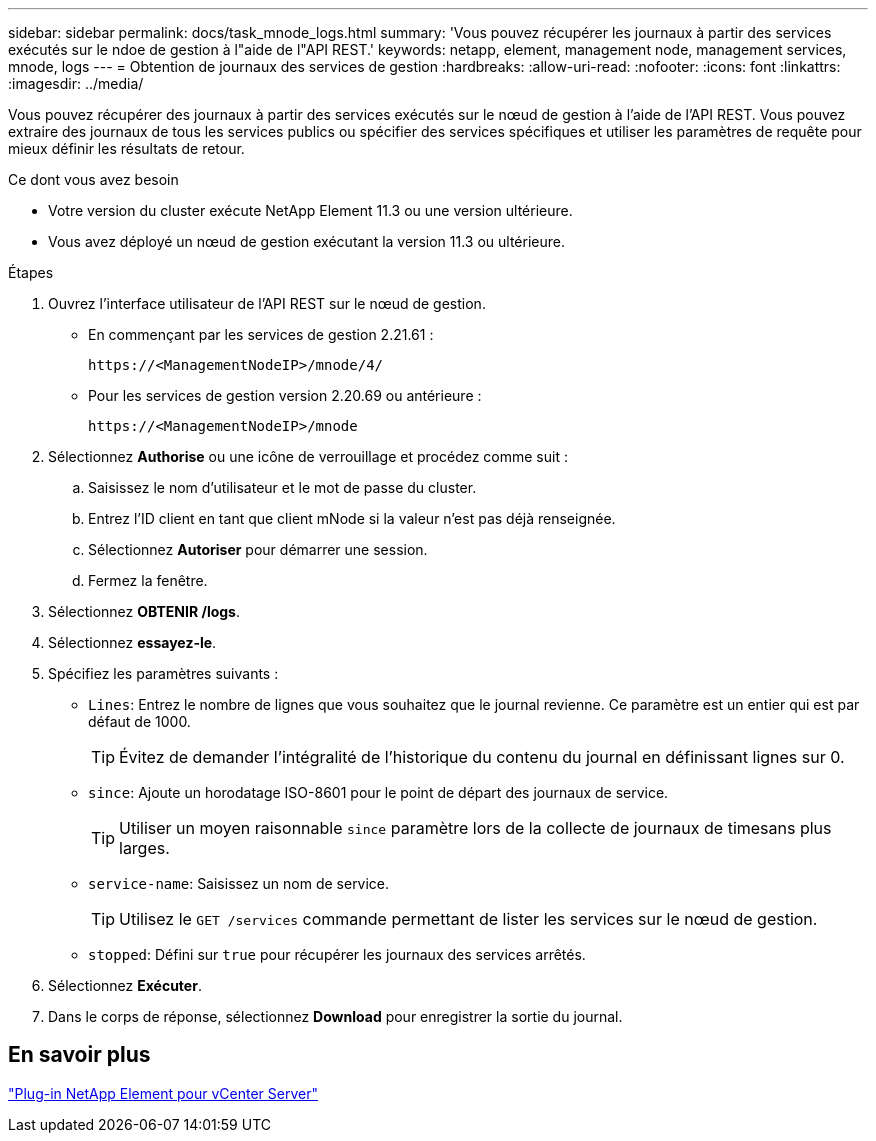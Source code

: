 ---
sidebar: sidebar 
permalink: docs/task_mnode_logs.html 
summary: 'Vous pouvez récupérer les journaux à partir des services exécutés sur le ndoe de gestion à l"aide de l"API REST.' 
keywords: netapp, element, management node, management services, mnode, logs 
---
= Obtention de journaux des services de gestion
:hardbreaks:
:allow-uri-read: 
:nofooter: 
:icons: font
:linkattrs: 
:imagesdir: ../media/


[role="lead"]
Vous pouvez récupérer des journaux à partir des services exécutés sur le nœud de gestion à l'aide de l'API REST. Vous pouvez extraire des journaux de tous les services publics ou spécifier des services spécifiques et utiliser les paramètres de requête pour mieux définir les résultats de retour.

.Ce dont vous avez besoin
* Votre version du cluster exécute NetApp Element 11.3 ou une version ultérieure.
* Vous avez déployé un nœud de gestion exécutant la version 11.3 ou ultérieure.


.Étapes
. Ouvrez l'interface utilisateur de l'API REST sur le nœud de gestion.
+
** En commençant par les services de gestion 2.21.61 :
+
[listing]
----
https://<ManagementNodeIP>/mnode/4/
----
** Pour les services de gestion version 2.20.69 ou antérieure :
+
[listing]
----
https://<ManagementNodeIP>/mnode
----


. Sélectionnez *Authorise* ou une icône de verrouillage et procédez comme suit :
+
.. Saisissez le nom d'utilisateur et le mot de passe du cluster.
.. Entrez l'ID client en tant que client mNode si la valeur n'est pas déjà renseignée.
.. Sélectionnez *Autoriser* pour démarrer une session.
.. Fermez la fenêtre.


. Sélectionnez *OBTENIR /logs*.
. Sélectionnez *essayez-le*.
. Spécifiez les paramètres suivants :
+
** `Lines`: Entrez le nombre de lignes que vous souhaitez que le journal revienne. Ce paramètre est un entier qui est par défaut de 1000.
+

TIP: Évitez de demander l'intégralité de l'historique du contenu du journal en définissant lignes sur 0.

** `since`: Ajoute un horodatage ISO-8601 pour le point de départ des journaux de service.
+

TIP: Utiliser un moyen raisonnable `since` paramètre lors de la collecte de journaux de timesans plus larges.

** `service-name`: Saisissez un nom de service.
+

TIP: Utilisez le `GET /services` commande permettant de lister les services sur le nœud de gestion.

** `stopped`: Défini sur `true` pour récupérer les journaux des services arrêtés.


. Sélectionnez *Exécuter*.
. Dans le corps de réponse, sélectionnez *Download* pour enregistrer la sortie du journal.




== En savoir plus

https://docs.netapp.com/us-en/vcp/index.html["Plug-in NetApp Element pour vCenter Server"^]
